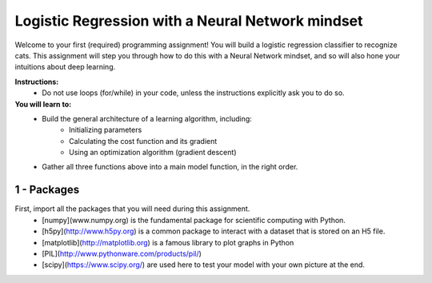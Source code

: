 =================================================
Logistic Regression with a Neural Network mindset
=================================================

Welcome to your first (required) programming assignment! 
You will build a logistic regression classifier to recognize  cats. 
This assignment will step you through how to do this with a Neural Network mindset, and so will also hone your intuitions about deep learning.

**Instructions:**
   - Do not use loops (for/while) in your code, unless the instructions explicitly ask you to do so.
   
**You will learn to:**
   - Build the general architecture of a learning algorithm, including:
        - Initializing parameters
        - Calculating the cost function and its gradient
        - Using an optimization algorithm (gradient descent)
        
   - Gather all three functions above into a main model function, in the right order.

1 - Packages
************

First, import all the packages that you will need during this assignment.
   - [numpy](www.numpy.org) is the fundamental package for scientific computing with Python.
   - [h5py](http://www.h5py.org) is a common package to interact with a dataset that is stored on an H5 file.
   - [matplotlib](http://matplotlib.org) is a famous library to plot graphs in Python
   - [PIL](http://www.pythonware.com/products/pil/) 
   - [scipy](https://www.scipy.org/) are used here to test your model with your own picture at the end.
    